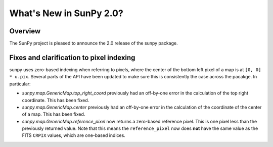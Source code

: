 .. doctest-skip-all

.. _whatsnew-2.0:

************************
What's New in SunPy 2.0?
************************

Overview
========

The SunPy project is pleased to announce the 2.0 release of the sunpy package.


.. _whatsnew-2.0-pixels:

Fixes and clarification to pixel indexing
=========================================

sunpy uses zero-based indexing when referring to pixels, where the center of
the bottom left pixel of a map is at ``[0, 0] * u.pix``. Several parts of the
API have been updated to make sure this is consistently the case across the
pacakge. In particular:

- `sunpy.map.GenericMap.top_right_coord` previously had an off-by-one error
  in the calculation of the top right coordinate. This has been fixed.
- `sunpy.map.GenericMap.center` previously had an off-by-one error
  in the calculation of the coordinate of the center of a map. This has been fixed.
- `sunpy.map.GenericMap.reference_pixel` now returns a zero-based reference
  pixel. This is one pixel less than the previously returned value. Note that
  this means the ``reference_pixel`` now does **not** have the same value as the
  FITS ``CRPIX`` values, which are one-based indices.
